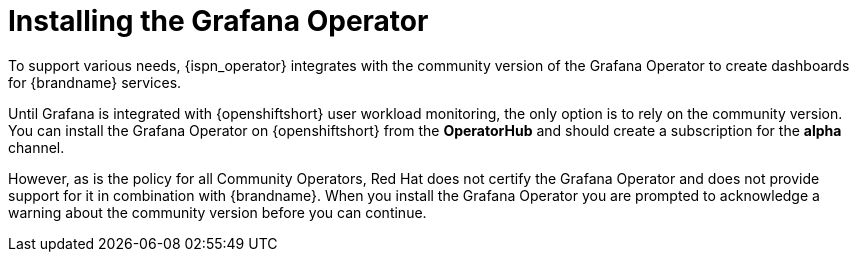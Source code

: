 [id='installing-grafana-operator_{context}']
= Installing the Grafana Operator

[role="_abstract"]
To support various needs, {ispn_operator} integrates with the community version of the Grafana Operator to create dashboards for {brandname} services.

Until Grafana is integrated with {openshiftshort} user workload monitoring, the only option is to rely on the community version.
You can install the Grafana Operator on {openshiftshort} from the **OperatorHub** and should create a subscription for the **alpha** channel.

However, as is the policy for all Community Operators, Red Hat does not certify the Grafana Operator and does not provide support for it in combination with {brandname}.
When you install the Grafana Operator you are prompted to acknowledge a warning about the community version before you can continue.

